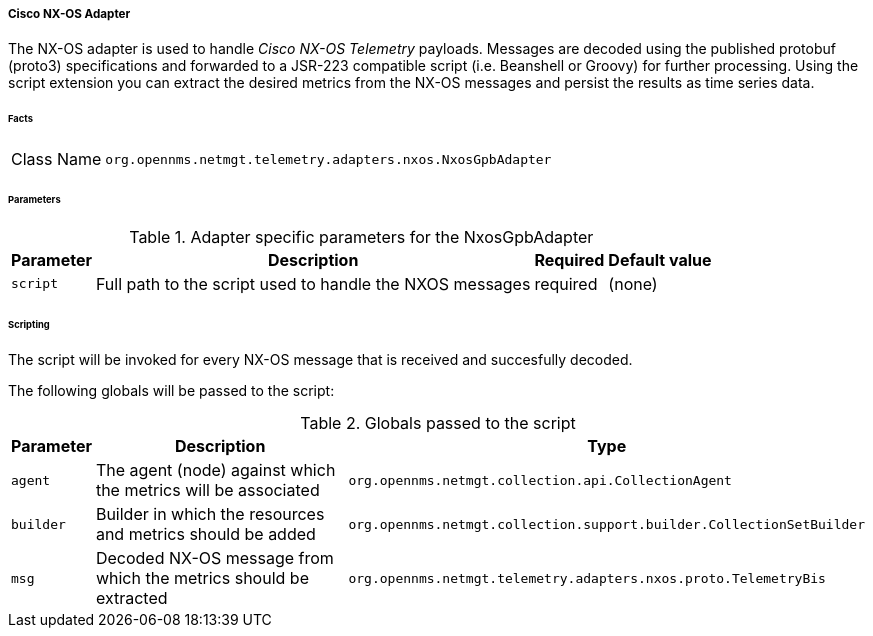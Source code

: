 
===== Cisco NX-OS Adapter

The NX-OS adapter is used to handle _Cisco NX-OS Telemetry_ payloads.
Messages are decoded using the published protobuf (proto3) specifications and forwarded to a JSR-223 compatible script (i.e. Beanshell or Groovy) for further processing.
Using the script extension you can extract the desired metrics from the NX-OS messages and persist the results as time series data.

====== Facts

[options="autowidth"]
|===
| Class Name          | `org.opennms.netmgt.telemetry.adapters.nxos.NxosGpbAdapter`
|===

====== Parameters

.Adapter specific parameters for the NxosGpbAdapter
[options="header, autowidth"]
|===
| Parameter        | Description                                                       | Required | Default value
| `script`         | Full path to the script used to handle the NXOS messages           | required | (none)
|===

====== Scripting

The script will be invoked for every NX-OS message that is received and succesfully decoded.

The following globals will be passed to the script:

.Globals passed to the script
[options="header, autowidth"]
|===
| Parameter  | Description                                                    | Type
| `agent`    | The agent (node) against which the metrics will be associated  | `org.opennms.netmgt.collection.api.CollectionAgent`
| `builder`  | Builder in which the resources and metrics should be added     | `org.opennms.netmgt.collection.support.builder.CollectionSetBuilder`
| `msg`      | Decoded NX-OS message from which the metrics should be extracted | `org.opennms.netmgt.telemetry.adapters.nxos.proto.TelemetryBis`
|===
